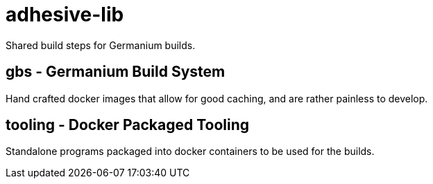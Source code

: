 = adhesive-lib

Shared build steps for Germanium builds.


== gbs - Germanium Build System

Hand crafted docker images that allow for good caching, and are rather painless
to develop.

== tooling - Docker Packaged Tooling

Standalone programs packaged into docker containers to be used for the builds.
